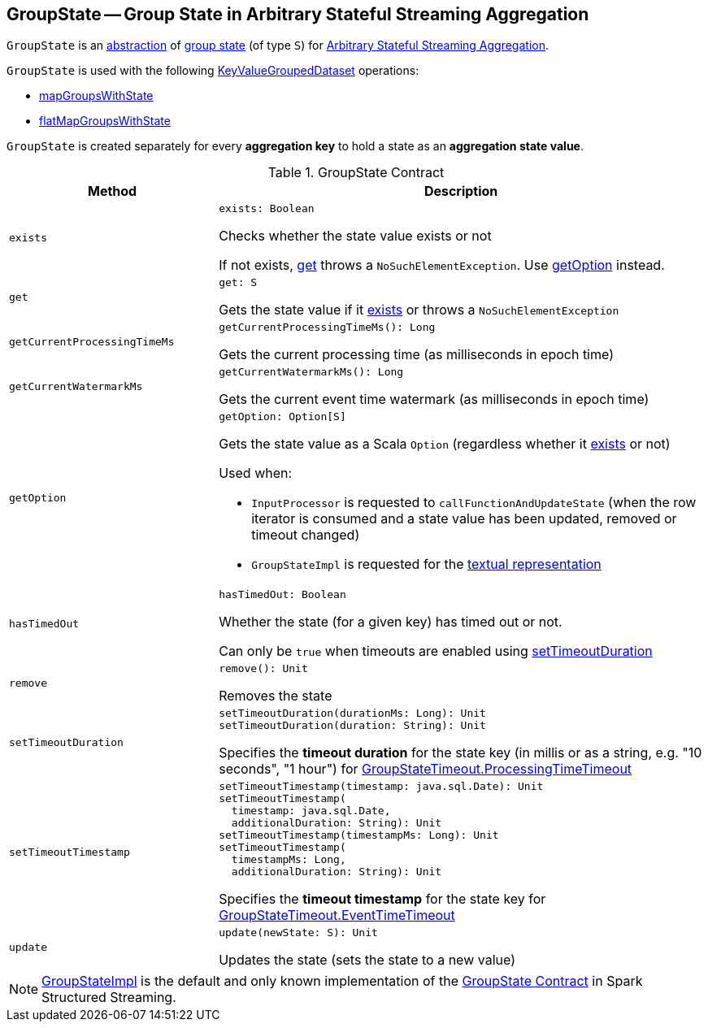 == [[GroupState]] GroupState -- Group State in Arbitrary Stateful Streaming Aggregation

`GroupState` is an <<contract, abstraction>> of <<implementations, group state>> (of type `S`) for <<spark-sql-arbitrary-stateful-streaming-aggregation.adoc#, Arbitrary Stateful Streaming Aggregation>>.

`GroupState` is used with the following <<spark-sql-streaming-KeyValueGroupedDataset.adoc#, KeyValueGroupedDataset>> operations:

* <<spark-sql-streaming-KeyValueGroupedDataset.adoc#mapGroupsWithState, mapGroupsWithState>>

* <<spark-sql-streaming-KeyValueGroupedDataset.adoc#flatMapGroupsWithState, flatMapGroupsWithState>>

`GroupState` is created separately for every *aggregation key* to hold a state as an *aggregation state value*.

[[contract]]
.GroupState Contract
[cols="30m,70",options="header",width="100%"]
|===
| Method
| Description

| exists
a| [[exists]]

[source, scala]
----
exists: Boolean
----

Checks whether the state value exists or not

If not exists, <<get, get>> throws a `NoSuchElementException`. Use <<getOption, getOption>> instead.

| get
a| [[get]]

[source, scala]
----
get: S
----

Gets the state value if it <<exists, exists>> or throws a `NoSuchElementException`

| getCurrentProcessingTimeMs
a| [[getCurrentProcessingTimeMs]]

[source, scala]
----
getCurrentProcessingTimeMs(): Long
----

Gets the current processing time (as milliseconds in epoch time)

| getCurrentWatermarkMs
a| [[getCurrentWatermarkMs]]

[source, scala]
----
getCurrentWatermarkMs(): Long
----

Gets the current event time watermark (as milliseconds in epoch time)

| getOption
a| [[getOption]]

[source, scala]
----
getOption: Option[S]
----

Gets the state value as a Scala `Option` (regardless whether it <<exists, exists>> or not)

Used when:

* `InputProcessor` is requested to `callFunctionAndUpdateState` (when the row iterator is consumed and a state value has been updated, removed or timeout changed)

* `GroupStateImpl` is requested for the <<spark-sql-streaming-GroupStateImpl.adoc#toString, textual representation>>

| hasTimedOut
a| [[hasTimedOut]]

[source, scala]
----
hasTimedOut: Boolean
----

Whether the state (for a given key) has timed out or not.

Can only be `true` when timeouts are enabled using <<setTimeoutDuration, setTimeoutDuration>>

| remove
a| [[remove]]

[source, scala]
----
remove(): Unit
----

Removes the state

| setTimeoutDuration
a| [[setTimeoutDuration]]

[source, scala]
----
setTimeoutDuration(durationMs: Long): Unit
setTimeoutDuration(duration: String): Unit
----

Specifies the *timeout duration* for the state key (in millis or as a string, e.g. "10 seconds", "1 hour") for <<spark-sql-streaming-GroupStateTimeout.adoc#ProcessingTimeTimeout, GroupStateTimeout.ProcessingTimeTimeout>>

| setTimeoutTimestamp
a| [[setTimeoutTimestamp]]

[source, scala]
----
setTimeoutTimestamp(timestamp: java.sql.Date): Unit
setTimeoutTimestamp(
  timestamp: java.sql.Date,
  additionalDuration: String): Unit
setTimeoutTimestamp(timestampMs: Long): Unit
setTimeoutTimestamp(
  timestampMs: Long,
  additionalDuration: String): Unit
----

Specifies the *timeout timestamp* for the state key for <<spark-sql-streaming-GroupStateTimeout.adoc#EventTimeTimeout, GroupStateTimeout.EventTimeTimeout>>

| update
a| [[update]]

[source, scala]
----
update(newState: S): Unit
----

Updates the state (sets the state to a new value)

|===

[[implementations]]
NOTE: <<spark-sql-streaming-GroupStateImpl.adoc#, GroupStateImpl>> is the default and only known implementation of the <<contract, GroupState Contract>> in Spark Structured Streaming.
